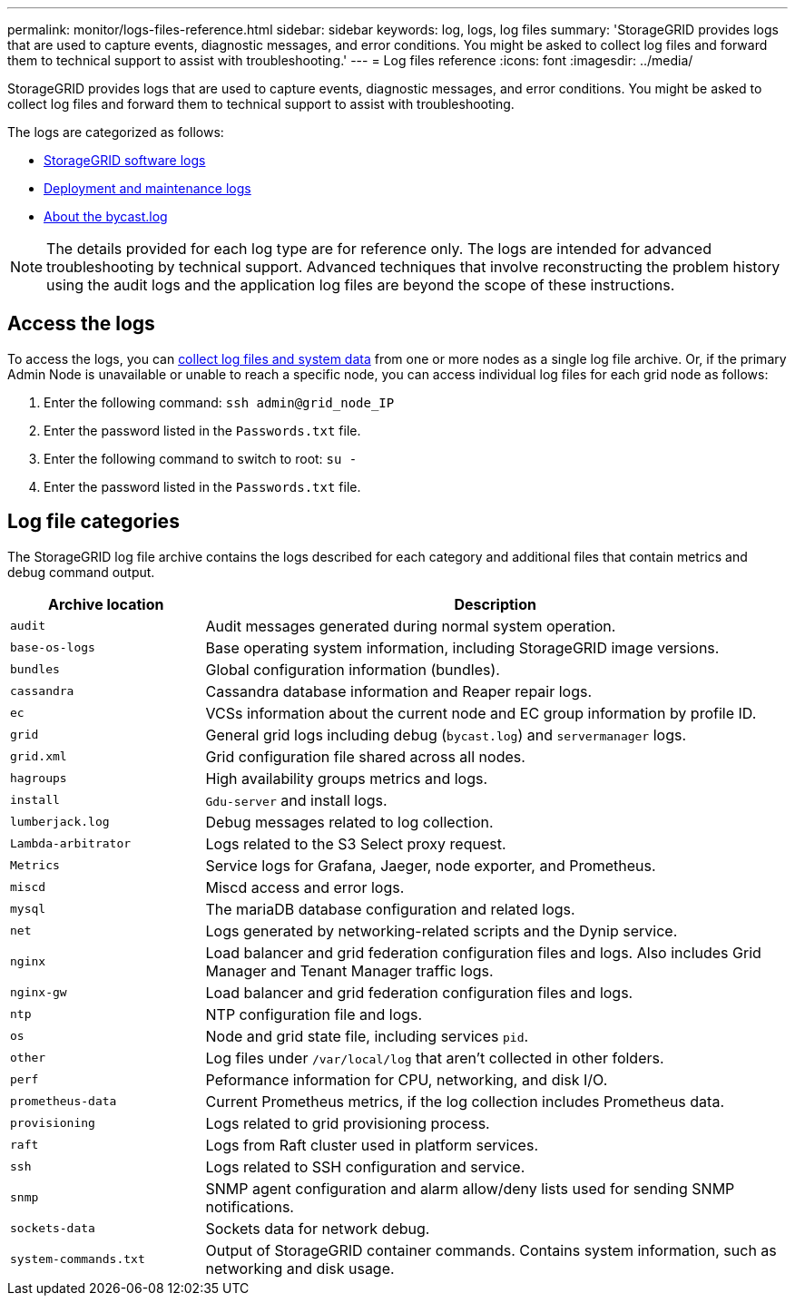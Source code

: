 ---
permalink: monitor/logs-files-reference.html
sidebar: sidebar
keywords: log, logs, log files
summary: 'StorageGRID provides logs that are used to capture events, diagnostic messages, and error conditions. You might be asked to collect log files and forward them to technical support to assist with troubleshooting.'
---
= Log files reference
:icons: font
:imagesdir: ../media/

[.lead]
StorageGRID provides logs that are used to capture events, diagnostic messages, and error conditions. You might be asked to collect log files and forward them to technical support to assist with troubleshooting.

The logs are categorized as follows:

* link:storagegrid-software-logs.html[StorageGRID software logs]
* link:deployment-and-maintenance-logs.html[Deployment and maintenance logs]
* link:about-bycast-log.html[About the bycast.log]

NOTE: The details provided for each log type are for reference only. The logs are intended for advanced troubleshooting by technical support. Advanced techniques that involve reconstructing the problem history using the audit logs and the application log files are beyond the scope of these instructions.

== Access the logs

To access the logs, you can link:collecting-log-files-and-system-data.html[collect log files and system data] from one or more nodes as a single log file archive. Or, if the primary Admin Node is unavailable or unable to reach a specific node, you can access individual log files for each grid node as follows:

. Enter the following command: `ssh admin@grid_node_IP`
. Enter the password listed in the `Passwords.txt` file.
. Enter the following command to switch to root: `su -`
. Enter the password listed in the `Passwords.txt` file.

== Log file categories

The StorageGRID log file archive contains the logs described for each category and additional files that contain metrics and debug command output.

[cols="1a,3a" options="header"]
|===
| Archive location| Description

m| audit
| Audit messages generated during normal system operation.

m| base-os-logs
| Base operating system information, including StorageGRID image versions.

m| bundles
| Global configuration information (bundles).

m| cassandra
| Cassandra database information and Reaper repair logs.

m| ec
| VCSs information about the current node and EC group information by profile ID.

m| grid
| General grid logs including debug (`bycast.log`) and `servermanager` logs.

m| grid.xml
| Grid configuration file shared across all nodes.

m| hagroups
| High availability groups metrics and logs.

m| install
| `Gdu-server` and install logs.

m| lumberjack.log
| Debug messages related to log collection.

m| Lambda-arbitrator
| Logs related to the S3 Select proxy request.

m| Metrics
| Service logs for Grafana, Jaeger, node exporter, and Prometheus.

m| miscd
| Miscd access and error logs.

m| mysql
| The mariaDB database configuration and related logs.

m| net
| Logs generated by networking-related scripts and the Dynip service.

m| nginx
| Load balancer and grid federation configuration files and logs. Also includes Grid Manager and Tenant Manager traffic logs.

m| nginx-gw
| Load balancer and grid federation configuration files and logs.

m| ntp
| NTP configuration file and logs.

m| os
| Node and grid state file, including services `pid`.

m| other
| Log files under `/var/local/log` that aren't collected in other folders.

m| perf
| Peformance information for CPU, networking, and disk I/O.

m| prometheus-data
| Current Prometheus metrics, if the log collection includes Prometheus data.

m| provisioning
| Logs related to grid provisioning process.

m| raft
| Logs from Raft cluster used in platform services.

m| ssh
| Logs related to SSH configuration and service.

m| snmp
| SNMP agent configuration and alarm allow/deny lists used for sending SNMP notifications.

m| sockets-data
| Sockets data for network debug.

m| system-commands.txt
| Output of StorageGRID container commands. Contains system information, such as networking and disk usage.
|===


